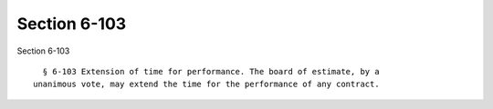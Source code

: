 Section 6-103
=============

Section 6-103 ::    
        
     
        § 6-103 Extension of time for performance. The board of estimate, by a
      unanimous vote, may extend the time for the performance of any contract.
    
    
    
    
    
    
    